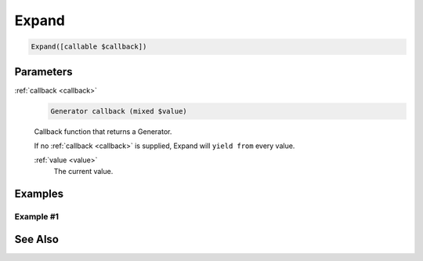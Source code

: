 Expand
======

.. code-block:: php

    Expand([callable $callback])


Parameters
----------

.. _callback:

:ref:`callback <callback>`
    .. code-block:: php

        Generator callback (mixed $value)

    Callback function that returns a Generator.

    If no :ref:`callback <callback>` is supplied, Expand will ``yield from`` every value.

    .. _value:

    :ref:`value <value>`
        The current value.

Examples
--------

Example #1
__________


See Also
--------
